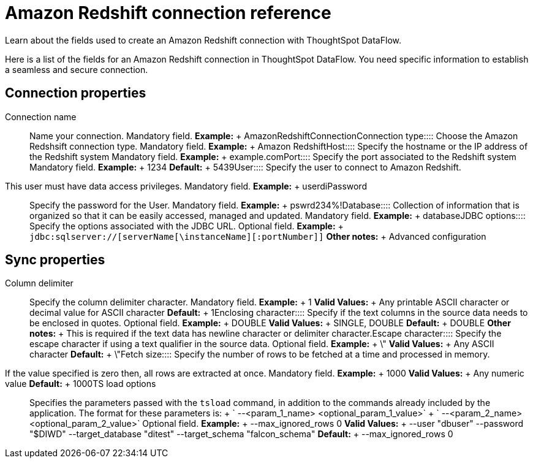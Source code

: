 = Amazon Redshift connection reference
:last_updated: 06/19/2020


Learn about the fields used to create an Amazon Redshift connection with ThoughtSpot DataFlow.

Here is a list of the fields for an Amazon Redshift connection in ThoughtSpot DataFlow.
You need specific information to establish a seamless and secure connection.

== Connection properties
+++<dlentry id="dataflow-amazon-redshift-conn-connection-name">+++Connection name:::: Name your connection. Mandatory field. *Example:* + AmazonRedshiftConnection+++</dlentry>++++++<dlentry id="dataflow-amazon-redshift-conn-connection-type">+++Connection type:::: Choose the Amazon Redshsift connection type. Mandatory field. *Example:* + Amazon Redshift+++</dlentry>++++++<dlentry id="dataflow-amazon-redshift-conn-host">+++Host:::: Specify the hostname or the IP address of the Redshift system Mandatory field. *Example:* + example.com+++</dlentry>++++++<dlentry id="dataflow-amazon-redshift-conn-port">+++Port:::: Specify the port associated to the Redshift system Mandatory field. *Example:* + 1234 *Default:* + 5439+++</dlentry>++++++<dlentry id="dataflow-amazon-redshift-conn-user">+++User::::
Specify the user to connect to Amazon Redshift.
This user must have data access privileges. Mandatory field. *Example:* + userdi+++</dlentry>++++++<dlentry id="dataflow-amazon-redshift-conn-password">+++Password:::: Specify the password for the User. Mandatory field. *Example:* + pswrd234%!+++</dlentry>++++++<dlentry id="dataflow-amazon-redshift-conn-database">+++Database:::: Collection of information that is organized so that it can be easily accessed, managed and updated. Mandatory field. *Example:* + database+++</dlentry>++++++<dlentry id="dataflow-amazon-redshift-conn-jdbc-options">+++JDBC options:::: Specify the options associated with the JDBC URL. Optional field. *Example:* + `jdbc:sqlserver://[serverName[\instanceName][:portNumber]]` *Other notes:* + Advanced configuration+++</dlentry>+++

== Sync properties
+++<dlentry id="dataflow-amazon-redshift-sync-column-delimiter">+++Column delimiter:::: Specify the column delimiter character. Mandatory field. *Example:* + 1 *Valid Values:* + Any printable ASCII character or decimal value for ASCII character *Default:* + 1+++</dlentry>++++++<dlentry id="dataflow-amazon-redshift-sync-enclosing-character">+++Enclosing character:::: Specify if the text columns in the source data needs to be enclosed in quotes. Optional field. *Example:* + DOUBLE *Valid Values:* + SINGLE, DOUBLE *Default:* + DOUBLE *Other notes:* + This is required if the text data has newline character or delimiter character.+++</dlentry>++++++<dlentry id="dataflow-amazon-redshift-sync-escape-character">+++Escape character:::: Specify the escape character if using a text qualifier in the source data. Optional field. *Example:* + \" *Valid Values:* + Any ASCII character *Default:* + \"+++</dlentry>++++++<dlentry id="dataflow-amazon-redshift-sync-fetch-size">+++Fetch size::::
Specify the number of rows to be fetched at a time and processed in memory.
If the value specified is zero then, all rows are extracted at once. Mandatory field. *Example:* + 1000 *Valid Values:* + Any numeric value *Default:* + 1000+++</dlentry>++++++<dlentry id="dataflow-amazon-redshift-sync-ts-load-options">+++TS load options::::
Specifies the parameters passed with the `tsload` command, in addition to the commands already included by the application.
The format for these parameters is: + ` --<param_1_name> <optional_param_1_value>` + ` --<param_2_name> <optional_param_2_value>` Optional field. *Example:* + --max_ignored_rows 0 *Valid Values:* + --user "dbuser" --password "$DIWD" --target_database "ditest" --target_schema "falcon_schema" *Default:* + --max_ignored_rows 0+++</dlentry>+++

